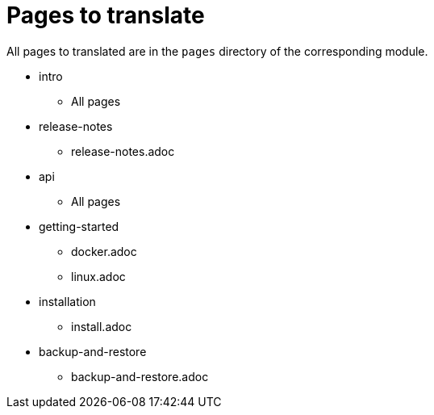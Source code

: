 = Pages to translate

All pages to translated are in the `pages` directory of the corresponding module.

* intro
** All pages
* release-notes
** release-notes.adoc
* api
** All pages
* getting-started
** docker.adoc
** linux.adoc
* installation
** install.adoc
* backup-and-restore
** backup-and-restore.adoc
